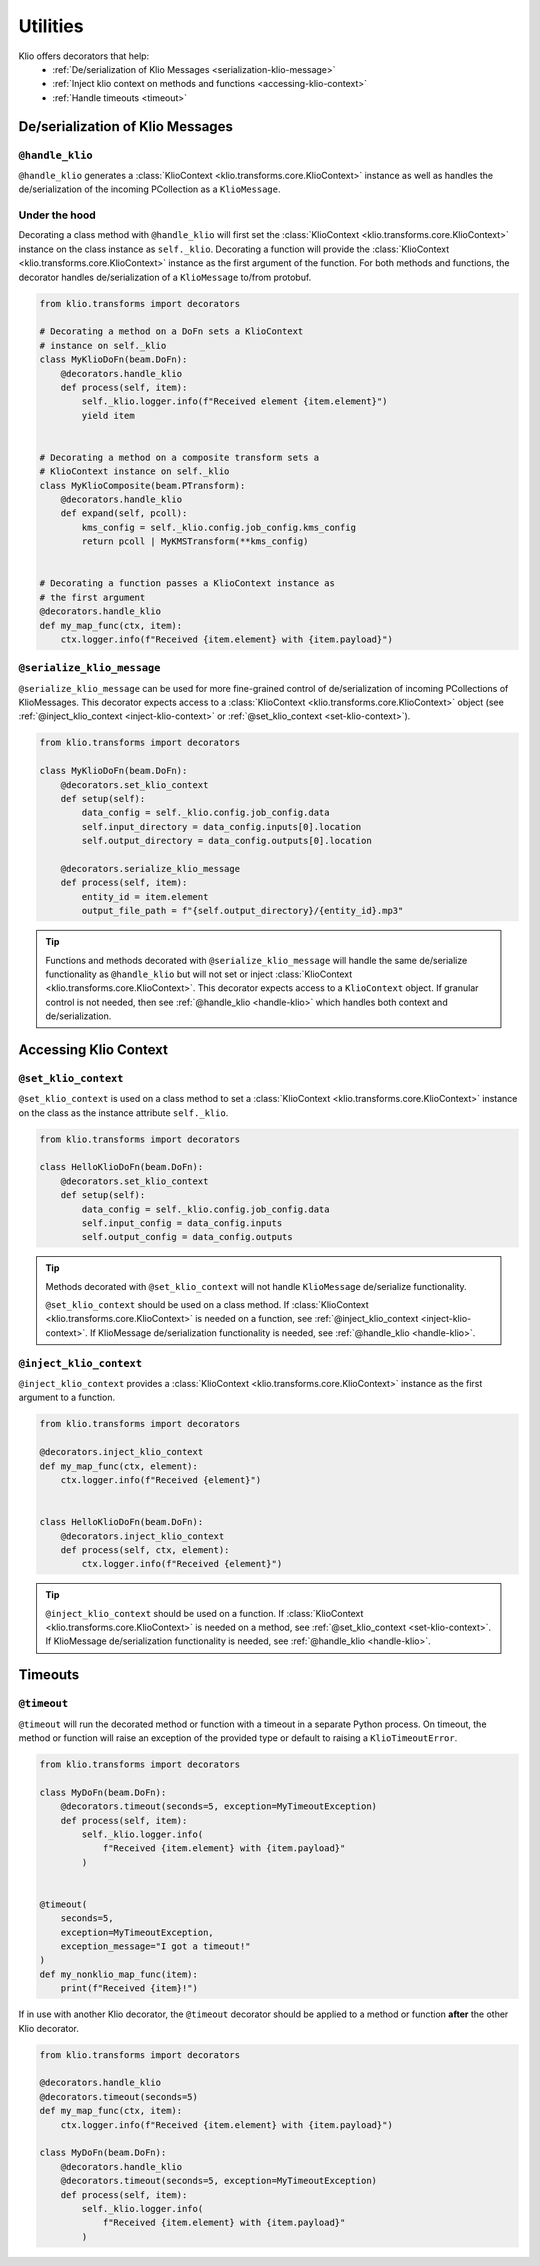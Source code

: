 Utilities
=========

Klio offers decorators that help:
 * :ref:`De/serialization of Klio Messages <serialization-klio-message>`
 * :ref:`Inject klio context on methods and functions <accessing-klio-context>`
 * :ref:`Handle timeouts <timeout>`


.. _serialization-klio-message:

De/serialization of Klio Messages
---------------------------------


.. _handle-klio:

``@handle_klio``
^^^^^^^^^^^^^^^^

``@handle_klio`` generates a :class:`KlioContext <klio.transforms.core.KlioContext>` instance as
well as handles the de/serialization of the incoming PCollection as a ``KlioMessage``.

.. _klio-context-decorators:

Under the hood
^^^^^^^^^^^^^^

Decorating a class method with ``@handle_klio`` will first set the :class:`KlioContext
<klio.transforms.core.KlioContext>` instance on the class instance as ``self._klio``. Decorating a function will provide the :class:`KlioContext <klio.transforms.core.KlioContext>` instance
as the first argument of the function. For both methods and functions, the decorator handles
de/serialization of a ``KlioMessage`` to/from protobuf.


.. code-block:: python

    from klio.transforms import decorators

    # Decorating a method on a DoFn sets a KlioContext
    # instance on self._klio
    class MyKlioDoFn(beam.DoFn):
        @decorators.handle_klio
        def process(self, item):
            self._klio.logger.info(f"Received element {item.element}")
            yield item


    # Decorating a method on a composite transform sets a
    # KlioContext instance on self._klio
    class MyKlioComposite(beam.PTransform):
        @decorators.handle_klio
        def expand(self, pcoll):
            kms_config = self._klio.config.job_config.kms_config
            return pcoll | MyKMSTransform(**kms_config)


    # Decorating a function passes a KlioContext instance as
    # the first argument
    @decorators.handle_klio
    def my_map_func(ctx, item):
        ctx.logger.info(f"Received {item.element} with {item.payload}")


.. _setting-klio-context:

``@serialize_klio_message``
^^^^^^^^^^^^^^^^^^^^^^^^^^^

``@serialize_klio_message`` can be used for more fine-grained control of de/serialization of
incoming PCollections of KlioMessages. This decorator expects access to a :class:`KlioContext
<klio.transforms.core.KlioContext>` object (see :ref:`@inject_klio_context <inject-klio-context>`
or :ref:`@set_klio_context <set-klio-context>`).


.. code-block:: python

    from klio.transforms import decorators

    class MyKlioDoFn(beam.DoFn):
        @decorators.set_klio_context
        def setup(self):
            data_config = self._klio.config.job_config.data
            self.input_directory = data_config.inputs[0].location
            self.output_directory = data_config.outputs[0].location

        @decorators.serialize_klio_message
        def process(self, item):
            entity_id = item.element
            output_file_path = f"{self.output_directory}/{entity_id}.mp3"


.. tip::

    Functions and methods decorated with ``@serialize_klio_message`` will handle the same
    de/serialize functionality as ``@handle_klio`` but will not set or inject :class:`KlioContext
    <klio.transforms.core.KlioContext>`. This decorator expects access to a ``KlioContext``
    object. If granular control is not needed, then see :ref:`@handle_klio <handle-klio>` which
    handles both context and de/serialization.


.. _accessing-klio-context:

Accessing Klio Context
----------------------

.. _set-klio-context:

``@set_klio_context``
^^^^^^^^^^^^^^^^^^^^^

``@set_klio_context`` is used on a class method to set a :class:`KlioContext
<klio.transforms.core.KlioContext>` instance on the class as the instance attribute ``self._klio``.

.. code-block:: python

    from klio.transforms import decorators

    class HelloKlioDoFn(beam.DoFn):
        @decorators.set_klio_context
        def setup(self):
            data_config = self._klio.config.job_config.data
            self.input_config = data_config.inputs
            self.output_config = data_config.outputs


.. tip::

    Methods decorated with ``@set_klio_context`` will not handle ``KlioMessage`` de/serialize
    functionality.

    ``@set_klio_context`` should be used on a class method. If :class:`KlioContext
    <klio.transforms.core.KlioContext>` is needed on a function, see :ref:`@inject_klio_context
    <inject-klio-context>`. If KlioMessage de/serialization functionality is needed, see
    :ref:`@handle_klio <handle-klio>`.


.. _inject-klio-context:

``@inject_klio_context``
^^^^^^^^^^^^^^^^^^^^^^^^

``@inject_klio_context`` provides a :class:`KlioContext <klio.transforms.core.KlioContext>`
instance as the first argument to a function.

.. code-block:: python

    from klio.transforms import decorators

    @decorators.inject_klio_context
    def my_map_func(ctx, element):
        ctx.logger.info(f"Received {element}")


    class HelloKlioDoFn(beam.DoFn):
        @decorators.inject_klio_context
        def process(self, ctx, element):
            ctx.logger.info(f"Received {element}")

.. tip::

    ``@inject_klio_context`` should be used on a function. If :class:`KlioContext
    <klio.transforms.core.KlioContext>` is needed on a method, see :ref:`@set_klio_context
    <set-klio-context>`. If KlioMessage de/serialization functionality is needed, see
    :ref:`@handle_klio <handle-klio>`.

Timeouts
--------

.. _timeout:

``@timeout``
^^^^^^^^^^^^

``@timeout`` will run the decorated method or function with a timeout in a separate Python
process. On timeout, the method or function will raise an exception of the provided type or
default to raising a ``KlioTimeoutError``.

.. code-block:: python

    from klio.transforms import decorators

    class MyDoFn(beam.DoFn):
        @decorators.timeout(seconds=5, exception=MyTimeoutException)
        def process(self, item):
            self._klio.logger.info(
                f"Received {item.element} with {item.payload}"
            )


    @timeout(
        seconds=5,
        exception=MyTimeoutException,
        exception_message="I got a timeout!"
    )
    def my_nonklio_map_func(item):
        print(f"Received {item}!")


If in use with another Klio decorator, the ``@timeout`` decorator should be applied to a method or
function **after** the other Klio decorator.

.. code-block:: python

    from klio.transforms import decorators

    @decorators.handle_klio
    @decorators.timeout(seconds=5)
    def my_map_func(ctx, item):
        ctx.logger.info(f"Received {item.element} with {item.payload}")

    class MyDoFn(beam.DoFn):
        @decorators.handle_klio
        @decorators.timeout(seconds=5, exception=MyTimeoutException)
        def process(self, item):
            self._klio.logger.info(
                f"Received {item.element} with {item.payload}"
            )
